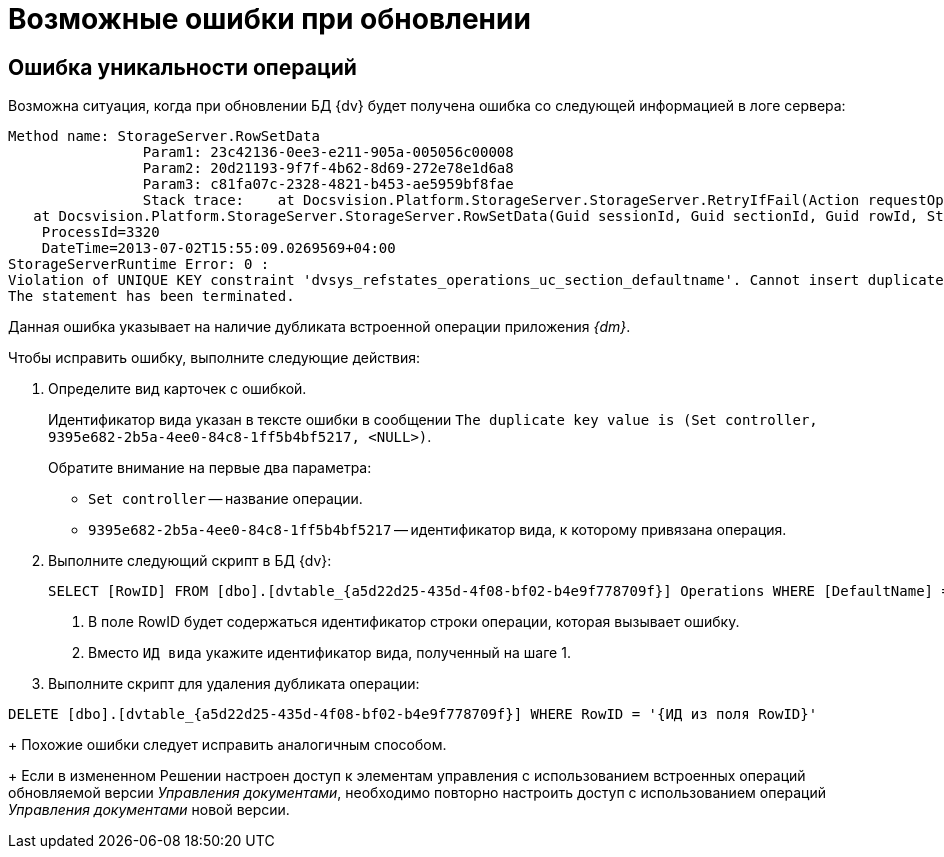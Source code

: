 = Возможные ошибки при обновлении

== Ошибка уникальности операций

Возможна ситуация, когда при обновлении БД {dv} будет получена ошибка со следующей информацией в логе сервера:

[source,subs=attributes]
----
Method name: StorageServer.RowSetData
                Param1: 23c42136-0ee3-e211-905a-005056c00008
                Param2: 20d21193-9f7f-4b62-8d69-272e78e1d6a8
                Param3: c81fa07c-2328-4821-b453-ae5959bf8fae
                Stack trace:    at Docsvision.Platform.StorageServer.StorageServer.RetryIfFail(Action requestOperation)
   at Docsvision.Platform.StorageServer.StorageServer.RowSetData(Guid sessionId, Guid sectionId, Guid rowId, String rowData)
    ProcessId=3320
    DateTime=2013-07-02T15:55:09.0269569+04:00
StorageServerRuntime Error: 0 :
Violation of UNIQUE KEY constraint 'dvsys_refstates_operations_uc_section_defaultname'. Cannot insert duplicate key in object 'dbo.dvtable_\{a5d22d25-435d-4f08-bf02-b4e9f778709f}'. The duplicate key value is (Set controller, 9395e682-2b5a-4ee0-84c8-1ff5b4bf5217, <NULL>).
The statement has been terminated.
----

Данная ошибка указывает на наличие дубликата встроенной операции приложения _{dm}_.

.Чтобы исправить ошибку, выполните следующие действия:
. Определите вид карточек с ошибкой.
+
Идентификатор вида указан в тексте ошибки в сообщении `The duplicate key value is (Set controller, 9395e682-2b5a-4ee0-84c8-1ff5b4bf5217, &lt;NULL&gt;)`.
+
.Обратите внимание на первые два параметра:
* `Set controller` -- название операции.
* `9395e682-2b5a-4ee0-84c8-1ff5b4bf5217` -- идентификатор вида, к которому привязана операция.
. Выполните следующий скрипт в БД {dv}:
+
[source,sql]
----
SELECT [RowID] FROM [dbo].[dvtable_{a5d22d25-435d-4f08-bf02-b4e9f778709f}] Operations WHERE [DefaultName] = 'Set controller' and [ParentRowID] = '{ИД вида}' <.> <.>
----
<.> В поле RowID будет содержаться идентификатор строки операции, которая вызывает ошибку.
<.> Вместо `ИД вида` укажите идентификатор вида, полученный на шаге 1.
+
. Выполните скрипт для удаления дубликата операции:

[source,sql]
----
DELETE [dbo].[dvtable_{a5d22d25-435d-4f08-bf02-b4e9f778709f}] WHERE RowID = '{ИД из поля RowID}'
----
+
Похожие ошибки следует исправить аналогичным способом.
+
Если в измененном Решении настроен доступ к элементам управления с использованием встроенных операций обновляемой версии _Управления документами_, необходимо повторно настроить доступ с использованием операций _Управления документами_ новой версии.
